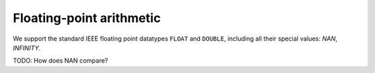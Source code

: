 Floating-point arithmetic
=========================

We support the standard IEEE floating point datatypes ``FLOAT`` and
``DOUBLE``, including all their special values: `NAN`, `INFINITY`.

TODO: How does NAN compare?

